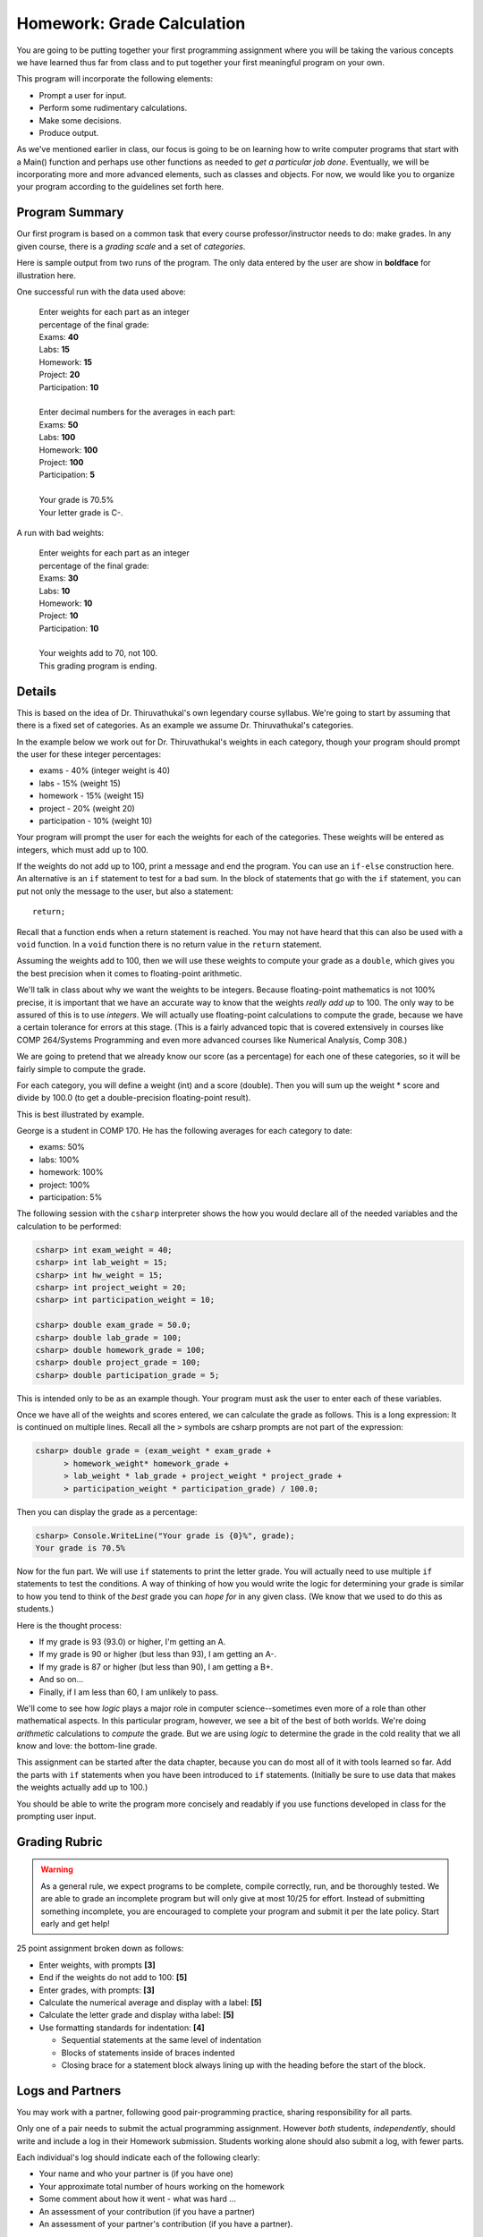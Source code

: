 
.. index:: homework; input-output and decision

.. _homework-grade-calculation:

Homework: Grade Calculation
===========================

You are going to be 
putting together your first programming assignment where
you will be taking the various concepts we have learned
thus far from class and to put together your first
meaningful program on your own.

This program will incorporate the following elements:

- Prompt a user for input.
- Perform some rudimentary calculations.
- Make some decisions.
- Produce output.

As we've mentioned earlier in class, our focus is going
to be on learning how to write computer programs that start
with a Main() function and perhaps use other functions as
needed to *get a particular job done*. Eventually, we will
be incorporating more and more advanced elements, such as
classes and objects. For now, we would like you to organize
your program according to the guidelines set forth here.

Program Summary
---------------

Our first program is based on a common task that every
course professor/instructor needs to do: make grades. In 
any given course, there is a *grading scale* and a set of
*categories*.  

Here is sample output from two runs of the program. 
The only data entered by the user are
show in **boldface** for illustration here.

One successful run with the data used above:

    | Enter weights for each part as an integer 
    | percentage of the final grade:
    | Exams: **40**
    | Labs: **15**
    | Homework: **15**
    | Project: **20**
    | Participation: **10**
    |
    | Enter decimal numbers for the averages in each part:
    | Exams: **50**
    | Labs: **100**
    | Homework: **100**
    | Project: **100**
    | Participation: **5**
    |
    | Your grade is 70.5%
    | Your letter grade is C-.

A run with bad weights:

    | Enter weights for each part as an integer 
    | percentage of the final grade:
    | Exams: **30**
    | Labs: **10**
    | Homework: **10**
    | Project: **10**
    | Participation: **10**
    |
    | Your weights add to 70, not 100.
    | This grading program is ending. 


Details
-------

This is based on the idea of Dr. Thiruvathukal's own 
legendary course syllabus.
We're going to start
by assuming that there is a fixed set of categories.
As an example we assume Dr. Thiruvathukal's categories.

In the example below we work out for
Dr. Thiruvathukal's weights in each category,
though your program should prompt
the user for these integer percentages:

- exams - 40% (integer weight is 40)
- labs - 15% (weight 15)
- homework - 15% (weight 15)
- project - 20% (weight 20)
- participation - 10% (weight 10)

Your program will prompt the user for each the weights
for each of the categories. These weights will be entered
as integers, which must add up to 100. 

If the weights do not add up to 100, print a message and 
end the program. You can use an ``if-else`` construction
here.  An alternative is an ``if`` statement to test for a bad sum.
In the block of statements that go with the ``if`` statement,
you can put not only the message to the user, but also a 
statement::

    return;

Recall that a function ends when a return statement is reached.
You may not have heard that this can also be used
with a ``void`` function.  In a ``void`` function 
there is no return value in the ``return`` statement.

Assuming the weights add to 100, then we will use
these weights to compute your
grade as a ``double``, which gives you the
best precision when it comes to floating-point arithmetic.

We'll talk in class about why we want the weights to be
integers. Because floating-point mathematics is not 100%
precise, it is important that we have an accurate way
to know that the weights *really add up* to 100. The only
way to be assured of this is to use *integers*. We will
actually use floating-point calculations to compute the
grade, because we have a certain tolerance for errors at
this stage. (This is a fairly advanced topic that is 
covered extensively in courses like COMP 264/Systems 
Programming and even more advanced courses like Numerical
Analysis, Comp 308.)

We are going to pretend
that we already know our score (as a percentage) for each
one of these categories, so it will be fairly simple to
compute the grade. 

For each category, you will define a weight (int) and a
score (double). Then you will sum up the weight * score and
divide by 100.0 (to get a double-precision floating-point
result).

This is best illustrated by example.

George is a student in COMP 170. He has the following
averages for each category to date:

- exams: 50%
- labs: 100%
- homework: 100%
- project: 100%
- participation: 5%

The following session with the ``csharp`` interpreter shows
the how you would declare all of the needed variables and
the calculation to be performed:

..  code-block:: none

    csharp> int exam_weight = 40;
    csharp> int lab_weight = 15;
    csharp> int hw_weight = 15;
    csharp> int project_weight = 20;
    csharp> int participation_weight = 10;

    csharp> double exam_grade = 50.0;
    csharp> double lab_grade = 100;
    csharp> double homework_grade = 100;
    csharp> double project_grade = 100;
    csharp> double participation_grade = 5;  

This is intended only to be as an example though. Your 
program must ask the user to enter each of these variables.

Once we have all of the weights and scores entered, we
can calculate the grade as follows.  This is a long
expression: It is continued on multiple lines.  Recall all
the ``>`` symbols are csharp prompts are not part of the
expression:

..  code-block:: none

    csharp> double grade = (exam_weight * exam_grade +  
          > homework_weight* homework_grade + 
          > lab_weight * lab_grade + project_weight * project_grade + 
          > participation_weight * participation_grade) / 100.0; 


Then you can display the grade as a percentage:

..  code-block:: none

    csharp> Console.WriteLine("Your grade is {0}%", grade);
    Your grade is 70.5%

Now for the fun part. We will use ``if`` statements to 
print the letter grade. You will actually need to use
multiple ``if`` statements to test the conditions. A way
of thinking of how you would write the logic for determining
your grade is similar to how you tend to think of the *best*
grade you can *hope for* in any given class. (We know that
we used to do this as students.)

Here is the thought process:

- If my grade is 93 (93.0) or higher, I'm getting an A.
- If my grade is 90 or higher (but less than 93), I
  am getting an A-.
- If my grade is 87 or higher (but less than 90), I 
  am getting a B+.
- And so on...
- Finally, if I am less than 60, I am unlikely to pass.

We'll come to see how *logic* plays a major role in 
computer science--sometimes even more of a role than
other mathematical aspects. In this particular program, 
however, we see a bit of the best of both worlds. We're
doing *arithmetic* calculations to *compute* the grade.
But we are using *logic* to determine the grade in the
cold reality that we all know and love: the bottom-line
grade.

This assignment can be started after the data chapter, 
because you can do most all of it with tools
learned so far.  Add the parts with ``if`` statements
when you have been introduced to ``if`` statements.
(Initially be sure to use data that makes the 
weights actually add up to 100.)

You should be able to write the program more concisely
and readably if you use functions developed
in class for the prompting user input.

Grading Rubric
--------------

.. warning::

   As a general rule, we expect programs to be complete, 
   compile correctly, run, and be
   thoroughly tested. We are able to grade an incomplete program 
   but will only give at most 10/25
   for effort. Instead of submitting something incomplete,
   you are encouraged to complete your program and 
   submit it per the late policy.  Start early and get help!

25 point assignment broken down as follows:

- Enter weights, with prompts **[3]**

- End if the weights do not add to 100: **[5]**

- Enter grades, with prompts: **[3]**

- Calculate the numerical average and display with a label: **[5]**

- Calculate the letter grade and display witha label: **[5]**

- Use formatting standards for indentation: **[4]**
  
  * Sequential statements at the same level of indentation
  * Blocks of statements inside of braces indented
  * Closing brace for a statement block always lining up with the 
    heading before the start of the block.


Logs and Partners
-------------------

You may work with a partner, following good pair-programming practice,
sharing responsibility for all parts.

Only one of a pair needs to submit the actual programming assignment.
However *both* students, *independently*, should write and
include a log in their
Homework submission.  Students working alone should also submit a log, 
with fewer parts.

Each individual's log should indicate each of the following clearly:

- Your name and who your partner is (if you have one)
- Your approximate total number of hours working on the homework
- Some comment about how it went - what was hard ...
- An assessment of your contribution (if you have a partner) 
- An assessment of your partner's contribution (if you have a partner).  

Just omit the parts about a partner if you do not have one.

.. note::

   Name the log file with the exact file name: 
   "log.txt" and make it a plain text file.  
   You can create it in a program editor or in a fancy document editor.
   If you use a fancy document editor, be sure to a "Save As..." dialog,
   and select the file format "plain text",
   usually indicated by the ".txt" suffix.  
   It does not work to save a file in the default word processor format, and
   then later just change its name (but not its format) in the file system. 

